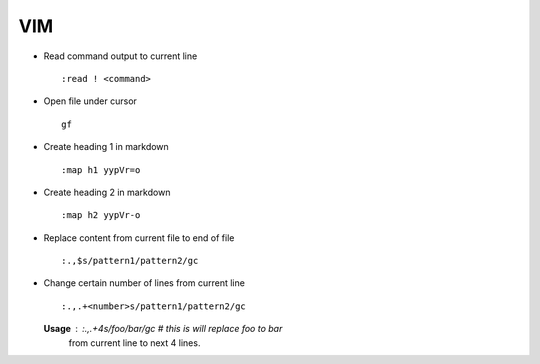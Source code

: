 VIM
===

* Read command output to current line ::
    
        :read ! <command>

* Open file under cursor ::

        gf

* Create heading 1 in markdown ::

		:map h1 yypVr=o

* Create heading 2 in markdown ::
	
		:map h2 yypVr-o

* Replace content from current file to end of file ::
	
		:.,$s/pattern1/pattern2/gc

* Change certain number of lines from current line ::

		:.,.+<number>s/pattern1/pattern2/gc

  **Usage** : :.,.+4s/foo/bar/gc # this is will replace foo to bar
              from current line to next 4 lines.
